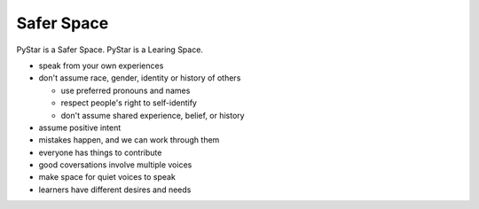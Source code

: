.. safer_space:  

Safer Space
^^^^^^^^^^^^^^^

PyStar is a Safer Space.  PyStar is a Learing Space.  

*   speak from your own experiences
*   don't assume race, gender, identity or history of others

    * use preferred pronouns and names
    * respect people's right to self-identify
    * don't assume shared experience, belief, or history

*   assume positive intent
*   mistakes happen, and we can work through them
*   everyone has things to contribute
*   good coversations involve multiple voices
*   make space for quiet voices to speak
*   learners have different desires and needs


